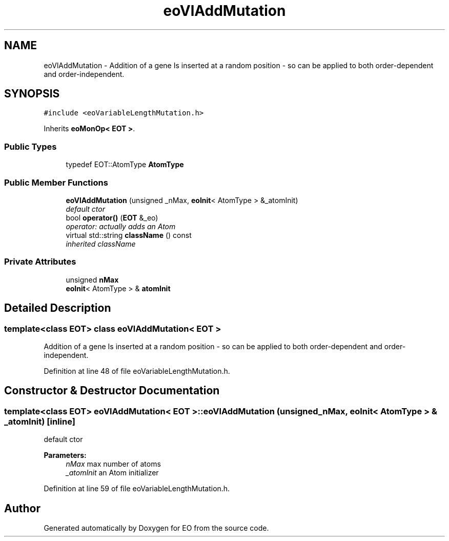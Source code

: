 .TH "eoVlAddMutation" 3 "19 Oct 2006" "Version 0.9.4-cvs" "EO" \" -*- nroff -*-
.ad l
.nh
.SH NAME
eoVlAddMutation \- Addition of a gene Is inserted at a random position - so can be applied to both order-dependent and order-independent.  

.PP
.SH SYNOPSIS
.br
.PP
\fC#include <eoVariableLengthMutation.h>\fP
.PP
Inherits \fBeoMonOp< EOT >\fP.
.PP
.SS "Public Types"

.in +1c
.ti -1c
.RI "typedef EOT::AtomType \fBAtomType\fP"
.br
.in -1c
.SS "Public Member Functions"

.in +1c
.ti -1c
.RI "\fBeoVlAddMutation\fP (unsigned _nMax, \fBeoInit\fP< AtomType > &_atomInit)"
.br
.RI "\fIdefault ctor \fP"
.ti -1c
.RI "bool \fBoperator()\fP (\fBEOT\fP &_eo)"
.br
.RI "\fIoperator: actually adds an Atom \fP"
.ti -1c
.RI "virtual std::string \fBclassName\fP () const "
.br
.RI "\fIinherited className \fP"
.in -1c
.SS "Private Attributes"

.in +1c
.ti -1c
.RI "unsigned \fBnMax\fP"
.br
.ti -1c
.RI "\fBeoInit\fP< AtomType > & \fBatomInit\fP"
.br
.in -1c
.SH "Detailed Description"
.PP 

.SS "template<class EOT> class eoVlAddMutation< EOT >"
Addition of a gene Is inserted at a random position - so can be applied to both order-dependent and order-independent. 
.PP
Definition at line 48 of file eoVariableLengthMutation.h.
.SH "Constructor & Destructor Documentation"
.PP 
.SS "template<class EOT> \fBeoVlAddMutation\fP< \fBEOT\fP >::\fBeoVlAddMutation\fP (unsigned _nMax, \fBeoInit\fP< AtomType > & _atomInit)\fC [inline]\fP"
.PP
default ctor 
.PP
\fBParameters:\fP
.RS 4
\fInMax\fP max number of atoms 
.br
\fI_atomInit\fP an Atom initializer 
.RE
.PP

.PP
Definition at line 59 of file eoVariableLengthMutation.h.

.SH "Author"
.PP 
Generated automatically by Doxygen for EO from the source code.
